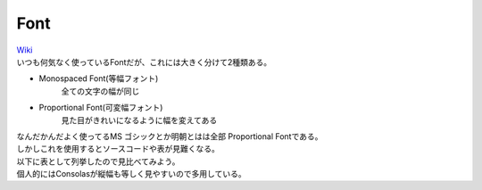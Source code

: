.. index:: Font

.. _Font:

Font
============================
| `Wiki <https://ja.wikipedia.org/wiki/%E7%AD%89%E5%B9%85%E3%83%95%E3%82%A9%E3%83%B3%E3%83%88>`_
| いつも何気なく使っているFontだが、これには大きく分けて2種類ある。

* Monospaced Font(等幅フォント)
    全ての文字の幅が同じ
* Proportional Font(可変幅フォント)
    見た目がきれいになるように幅を変えてある

| なんだかんだよく使ってるMS ゴシックとか明朝とはは全部 Proportional Fontである。
| しかしこれを使用するとソースコードや表が見難くなる。
| 以下に表として列挙したので見比べてみよう。
| 個人的にはConsolasが縦幅も等しく見やすいので多用している。

.. image:: font.png
